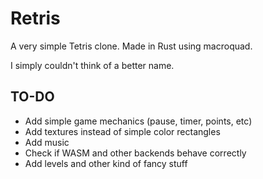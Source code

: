 * Retris

#+ATTR_HTML: :width 300px
[[./screens/retris.png]]

A very simple Tetris clone. Made in Rust using macroquad.

I simply couldn't think of a better name.

** TO-DO

- Add simple game mechanics (pause, timer, points, etc)
- Add textures instead of simple color rectangles
- Add music
- Check if WASM and other backends behave correctly
- Add levels and other kind of fancy stuff
